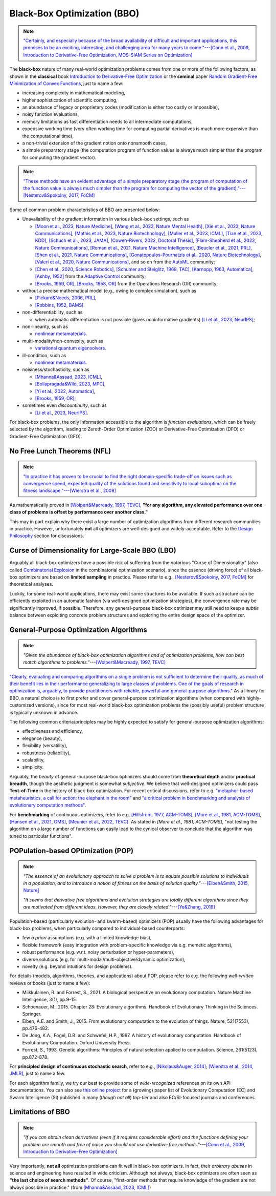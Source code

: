Black-Box Optimization (BBO)
============================

.. note:: `"Certainly, and especially because of the broad availability of difficult and important applications,
   this promises to be an exciting, interesting, and challenging area for many years to come."---[Conn et al.,
   2009, Introduction to Derivative-Free Optimization, MOS-SIAM Series on Optimization]
   <https://epubs.siam.org/doi/book/10.1137/1.9780898718768>`_

The **black-box** nature of many real-world optimization problems comes from one or more of the following
factors, as shown in the **classical** book `Introduction to Derivative-Free Optimization
<https://epubs.siam.org/doi/book/10.1137/1.9780898718768>`_ or the **seminal** paper `Random Gradient-Free
Minimization of Convex Functions <https://link.springer.com/article/10.1007/s10208-015-9296-2>`_, just to
name a few:

* increasing complexity in mathematical modeling,
* higher sophistication of scientific computing,
* an abundance of legacy or proprietary codes (modification is either too costly or impossible),
* noisy function evaluations,
* memory limitations as fast differentiation needs to all intermediate computations,
* expensive working time (very often working time for computing partial derivatives is much more expensive than
  the computational time),
* a non-trivial extension of the gradient notion onto nonsmooth cases,
* a simple preparatory stage (the computation program of function values is always much simpler than the program for
  computing the gradient vector).

.. note:: `"These methods have an evident advantage of a simple preparatory stage (the program of computation of the
   function value is always much simpler than the program for computing the vector of the gradient)."---[Nesterov&Spokoiny,
   2017, FoCM] <https://link.springer.com/article/10.1007/s10208-015-9296-2>`_

Some of common problem characteristics of BBO are presented below:

* Unavailability of the gradient information in various black-box settings, such as

  * `[Moon et al., 2023, Nature Medicine] <https://www.nature.com/articles/s41591-023-02482-6>`_,
    `[Wang et al., 2023, Nature Mental Health] <https://www.nature.com/articles/s44220-023-00110-3>`_,
    `[Xie et al., 2023, Nature Communications] <https://www.nature.com/articles/s41467-023-41951-x>`_,
    `[Mathis et al., 2023, Nature Biotechnology] <https://www.nature.com/articles/s41587-022-01613-7>`_,
    `[Muller et al., 2023, ICML] <https://proceedings.mlr.press/v202/muller23a/muller23a.pdf>`_,
    `[Tian et al., 2023, KDD] <https://dl.acm.org/doi/pdf/10.1145/3580305.3599882>`_,
    `[Schuch et al., 2023, JAMA] <https://jamanetwork.com/journals/jamanetworkopen/article-abstract/2811316>`_,
    `[Cowen-Rivers, 2022, Doctoral Thesis] <https://tuprints.ulb.tu-darmstadt.de/24178/1/Pushing%20The%20Limits%20Of%20Sample-Efficent%20Optimisation.pdf>`_,
    `[Flam-Shepherd et al., 2022, Nature Communications] <https://www.nature.com/articles/s41467-022-30839-x>`_,
    `[Roman et al., 2021, Nature Machine Intelligence] <https://www.nature.com/articles/s42256-021-00312-3>`_,
    `[Beucler et al., 2021, PRL] <https://journals.aps.org/prl/abstract/10.1103/PhysRevLett.126.098302>`_,
    `[Shen et al., 2021, Nature Communications] <https://www.nature.com/articles/s41467-021-26023-2>`_,
    `[Gonatopoulos-Pournatzis et al., 2020, Nature Biotechnology] <https://www.nature.com/articles/s41587-020-0437-z>`_,
    `[Valeri et al., 2020, Nature Communications] <https://www.nature.com/articles/s41467-020-18676-2>`_,
    and so on from the `AutoML <https://www.automl.org/automl/>`_ community;
  * `[Chen et al., 2020, Science Robotics] <https://www.science.org/doi/full/10.1126/scirobotics.abb6938>`_,
    `[Schumer and Steiglitz, 1968, TAC] <https://ieeexplore.ieee.org/abstract/document/1098903>`_,
    `[Karnopp, 1963, Automatica] <https://www.sciencedirect.com/science/article/abs/pii/0005109863900189>`_,
    `[Ashby, 1952] <https://psycnet.apa.org/record/1953-03189-000>`_ from the `Adaptive Control
    <https://www.cds.caltech.edu/archive/help/uploads/wiki/files/140/IEEE_WorkShop_Slides_Lavretsky.pdf>`_ community;
  * `[Brooks, 1959, OR] <https://pubsonline.informs.org/doi/abs/10.1287/opre.7.4.430>`_,
    `[Brooks, 1958, OR] <https://pubsonline.informs.org/doi/10.1287/opre.6.2.244>`_ from the Operations Research (OR) community;
* without a precise mathematical model (e.g., owing to complex simulation), such as

  * `[Pickard&Needs, 2006, PRL] <https://journals.aps.org/prl/abstract/10.1103/PhysRevLett.97.045504>`_,
  * `[Robbins, 1952, BAMS] <https://community.ams.org/journals/bull/1952-58-05/S0002-9904-1952-09620-8/S0002-9904-1952-09620-8.pdf>`_.
* non-differentiability, such as

  * when automatic differentiation is not possible (gives noninformative gradients) `[Li et al., 2023, NeurIPS]
    <https://openreview.net/forum?id=VhbV56AJNt>`_;
* non-linearity, such as

  * `nonlinear metamaterials <https://arxiv.org/abs/2307.07606>`_.
* multi-modality/non-convexity, such as

  * `variational quantum eigensolvers <https://journals.aps.org/prresearch/abstract/10.1103/PhysRevResearch.5.033071>`_.
* ill-condition, such as

  * `nonlinear metamaterials <https://arxiv.org/abs/2307.07606>`_.
* noisiness/stochasticity, such as

  * `[Mhanna&Assaad, 2023, ICML] <https://proceedings.mlr.press/v202/mhanna23a/mhanna23a.pdf>`_,
  * `[Bollapragada&Wild, 2023, MPC] <https://link.springer.com/article/10.1007/s12532-023-00233-9>`_,
  * `[Yi et al., 2022, Automatica] <https://www.sciencedirect.com/science/article/pii/S0005109822002035>`_,
  * `[Brooks, 1959, OR] <https://pubsonline.informs.org/doi/abs/10.1287/opre.7.4.430>`_;
* sometimes even `discountinuity`, such as

  * `[Li et al., 2023, NeurIPS] <https://openreview.net/forum?id=VhbV56AJNt>`_.

For black-box problems, the only information accessible to the algorithm is *function evaluations*, which can be freely
selected by the algorithm, leading to Zeroth-Order Optimization (ZOO) or Derivative-Free Optimization (DFO) or
Gradient-Free Optimization (GFO).

No Free Lunch Theorems (NFL)
----------------------------

.. note:: `"In practice it has proven to be crucial to find the right domain-specific trade-off on issues such as
   convergence speed, expected quality of the solutions found and sensitivity to local suboptima on the fitness
   landscape."---[Wierstra et al., 2008] <https://ieeexplore.ieee.org/document/4631255>`_

As mathematically proved in `[Wolpert&Macready, 1997, TEVC] <https://ieeexplore.ieee.org/document/585893>`_, **"for any
algorithm, any elevated performance over one class of problems is offset by performance over another class."**

This may in part explain why there exist a large number of optimization algorithms from different research communities
in practice. However, unfortunately **not** all optimizers are well-designed and widely-acceptable. Refer to the `Design
Philosophy <https://pypop.readthedocs.io/en/latest/design-philosophy.html>`_ section for discussions.

Curse of Dimensionality for Large-Scale BBO (LBO)
-------------------------------------------------

Arguably all black-box optimizers have a possible risk of sufferring from the notorious "Curse of Dimensionality" (also
called `Combinatorial Explosion <https://dl.acm.org/doi/pdf/10.1145/1283920.1283930>`_ in the combinatorial optimization
scenario), since the essence (driving force) of all black-box optimizers are based on **limited sampling** in practice.
Please refer to e.g., `[Nesterov&Spokoiny, 2017, FoCM] <https://link.springer.com/article/10.1007/s10208-015-9296-2>`_
for theoretical analyses.

Luckily, for some real-world applications, there may exist some structures to be available. If such a structure can be
efficiently exploited in an automatic fashion (via well-designed optimization strategies), the convergence rate may be
significantly improved, if possible. Therefore, any general-purpose black-box optimizer may still need to keep a *subtle*
balance between exploiting concrete problem structures and exploring the entire design space of the optimizer.

General-Purpose Optimization Algorithms
---------------------------------------

.. note:: *"Given the abundance of black-box optimization algorithms and of optimization problems, how can best match
   algorithms to problems."*---`[Wolpert&Macready, 1997, TEVC] <https://ieeexplore.ieee.org/document/585893>`_

`"Clearly, evaluating and comparing algorithms on a single problem is not sufficient to determine their quality, as much
of their benefit lies in their performance generalizing to large classes of problems. One of the goals of research in
optimization is, arguably, to provide practitioners with reliable, powerful and general-purpose algorithms."
<https://people.idsia.ch/~schaul/publications/thesis.pdf>`_ As a library for BBO, a natural choice is to first prefer
and cover general-purpose optimization algorithms (when compared with highly-customized versions), since for most
real-world black-box optimization problems the (possibly useful) problem structure is typically unknown in advance.

The following common criteria/principles may be highly expected to satisfy for general-purpose optimization algorithms:

* effectiveness and efficiency,
* elegance (beauty),
* flexibility (versatility),
* robustness (reliability),
* scalability,
* simplicity.

Arguably, the *beauty* of general-purpose black-box optimizers should come from **theoretical depth** and/or **practical
breadth**, though the aesthetic judgment is somewhat *subjective*. We believe that well-designed optimizers could pass
**Test-of-Time** in the history of black-box optimization. For recent critical discussions, refer to e.g.
`"metaphor-based metaheuristics, a call for action: the elephant in the room"
<https://link.springer.com/article/10.1007/s11721-021-00202-9>`_ and `"a critical problem in benchmarking and analysis
of evolutionary computation methods" <https://www.nature.com/articles/s42256-022-00579-0>`_.

For **benchmarking** of continuous optimizers, refer to e.g.
`[Hillstrom, 1977, ACM-TOMS] <https://dl.acm.org/doi/10.1145/355759.355760>`_,
`[More et al., 1981, ACM-TOMS] <https://dl.acm.org/doi/10.1145/355934.355936>`_,
`[Hansen et al., 2021, OMS] <https://www.tandfonline.com/doi/full/10.1080/10556788.2020.1808977>`_,
`[Meunier et al., 2022, TEVC] <https://ieeexplore.ieee.org/abstract/document/9524335>`_. As stated in
`[More et al., 1981, ACM-TOMS]`, "not testing the algorithm on a large number of functions can easily lead to the
cynical observer to conclude that the algorithm was tuned to particular functions".

POPulation-based OPtimization (POP)
-----------------------------------

.. note:: *"The essence of an evolutionary approach to solve a problem is to equate possible solutions to individuals
   in a population, and to introduce a notion of fitness on the basis of solution quality."*---`[Eiben&Smith, 2015,
   Nature] <https://www.nature.com/articles/nature14544>`_

   *"It seems that derivative free algorithms and evolution strategies are totally different algorithms since they
   are motivated from different ideas. However, they are closely related."*---`[Ye&Zhang, 2019]
   <https://arxiv.org/abs/1910.11490>`_

Population-based (particularly evolution- and swarm-based) optimizers (POP) usually have the following advantages for
black-box problems, when particularly compared to individual-based counterparts:

* few *a priori* assumptions (e.g. with a limited knowledge bias),
* flexible framework (easy integration with problem-specific knowledge via e.g. memetic algorithms),
* robust performance (e.g. w.r.t. noisy perturbation or hyper-parameters),
* diverse solutions (e.g. for multi-modal/multi-objective/dynamic optimization),
* novelty (e.g. beyond intuitions for design problems).

For details (models, algorithms, theories, and applications) about POP, please refer to e.g. the following *well-written*
reviews or books (just to name a few):

* Miikkulainen, R. and Forrest, S., 2021. A biological perspective on evolutionary computation. Nature Machine Intelligence, 3(1), pp.9-15.
* Schoenauer, M., 2015. Chapter 28: Evolutionary algorithms. Handbook of Evolutionary Thinking in the Sciences. Springer.
* Eiben, A.E. and Smith, J., 2015. From evolutionary computation to the evolution of things. Nature, 521(7553), pp.476-482.
* De Jong, K.A., Fogel, D.B. and Schwefel, H.P., 1997. A history of evolutionary computation. Handbook of Evolutionary Computation. Oxford University Press.
* Forrest, S., 1993. Genetic algorithms: Principles of natural selection applied to computation. Science, 261(5123), pp.872-878.

For **principled design of continuous stochastic search**, refer to e.g.,
`[Nikolaus&Auger, 2014] <https://link.springer.com/chapter/10.1007/978-3-642-33206-7_8>`_;
`[Wierstra et al., 2014, JMLR] <https://jmlr.org/papers/v15/wierstra14a.html>`_, just to name a few.

For each algorithm family, we try our best to provide some of *wide-recognized* references on its own API documentations.
You can also see `this online project <https://github.com/Evolutionary-Intelligence/DistributedEvolutionaryComputation>`_
for a (growing) paper list of Evolutionary Computation (EC) and Swarm Intelligence (SI) published in many (*though not all*)
*top-tier* and also EC/SI-focused journals and conferences.

Limitations of BBO
------------------

.. note:: *"If you can obtain clean derivatives (even if it requires considerable effort) and the functions defining
   your problem are smooth and free of noise you should not use derivative-free methods."*---`[Conn et al., 2009,
   Introduction to Derivative-Free Optimization] <https://epubs.siam.org/doi/book/10.1137/1.9780898718768>`_

Very importantly, **not all** optimization problems can fit well in black-box optimizers. In fact, their *arbitrary abuses*
in science and engineering have resulted in wide criticism. Although not always, black-box optimizers are often seen as
**"the last choice of search methods"**. Of course, "first-order methods that require knowledge of the gradient are not
always possible in practice." (from `[Mhanna&Assaad, 2023, ICML] <https://proceedings.mlr.press/v202/mhanna23a/mhanna23a.pdf>`_)
